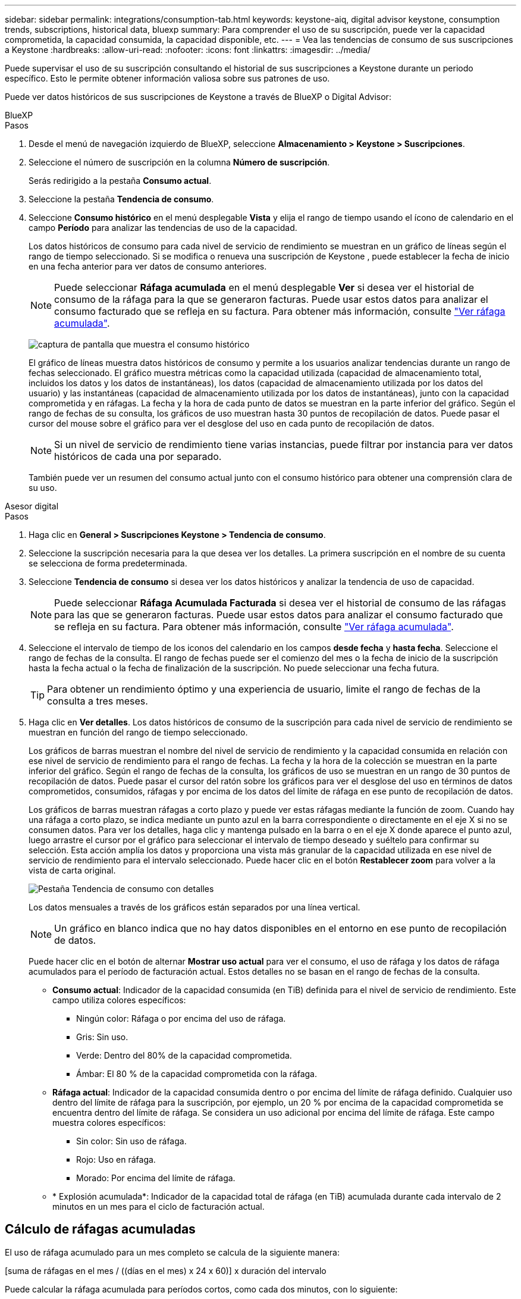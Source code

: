 ---
sidebar: sidebar 
permalink: integrations/consumption-tab.html 
keywords: keystone-aiq, digital advisor keystone, consumption trends, subscriptions, historical data, bluexp 
summary: Para comprender el uso de su suscripción, puede ver la capacidad comprometida, la capacidad consumida, la capacidad disponible, etc. 
---
= Vea las tendencias de consumo de sus suscripciones a Keystone
:hardbreaks:
:allow-uri-read: 
:nofooter: 
:icons: font
:linkattrs: 
:imagesdir: ../media/


[role="lead"]
Puede supervisar el uso de su suscripción consultando el historial de sus suscripciones a Keystone durante un periodo específico. Esto le permite obtener información valiosa sobre sus patrones de uso.

Puede ver datos históricos de sus suscripciones de Keystone a través de BlueXP o Digital Advisor:

[role="tabbed-block"]
====
.BlueXP
--
.Pasos
. Desde el menú de navegación izquierdo de BlueXP, seleccione *Almacenamiento > Keystone > Suscripciones*.
. Seleccione el número de suscripción en la columna *Número de suscripción*.
+
Serás redirigido a la pestaña *Consumo actual*.

. Seleccione la pestaña *Tendencia de consumo*.
. Seleccione *Consumo histórico* en el menú desplegable *Vista* y elija el rango de tiempo usando el ícono de calendario en el campo *Período* para analizar las tendencias de uso de la capacidad.
+
Los datos históricos de consumo para cada nivel de servicio de rendimiento se muestran en un gráfico de líneas según el rango de tiempo seleccionado. Si se modifica o renueva una suscripción de Keystone , puede establecer la fecha de inicio en una fecha anterior para ver datos de consumo anteriores.

+

NOTE: Puede seleccionar *Ráfaga acumulada* en el menú desplegable *Ver* si desea ver el historial de consumo de la ráfaga para la que se generaron facturas. Puede usar estos datos para analizar el consumo facturado que se refleja en su factura. Para obtener más información, consulte link:../integrations/consumption-tab.html#view-accrued-burst["Ver ráfaga acumulada"].

+
image:bxp-consumption-trend-1.png["captura de pantalla que muestra el consumo histórico"]

+
El gráfico de líneas muestra datos históricos de consumo y permite a los usuarios analizar tendencias durante un rango de fechas seleccionado. El gráfico muestra métricas como la capacidad utilizada (capacidad de almacenamiento total, incluidos los datos y los datos de instantáneas), los datos (capacidad de almacenamiento utilizada por los datos del usuario) y las instantáneas (capacidad de almacenamiento utilizada por los datos de instantáneas), junto con la capacidad comprometida y en ráfagas. La fecha y la hora de cada punto de datos se muestran en la parte inferior del gráfico. Según el rango de fechas de su consulta, los gráficos de uso muestran hasta 30 puntos de recopilación de datos. Puede pasar el cursor del mouse sobre el gráfico para ver el desglose del uso en cada punto de recopilación de datos.

+

NOTE: Si un nivel de servicio de rendimiento tiene varias instancias, puede filtrar por instancia para ver datos históricos de cada una por separado.

+
También puede ver un resumen del consumo actual junto con el consumo histórico para obtener una comprensión clara de su uso.



--
.Asesor digital
--
.Pasos
. Haga clic en *General > Suscripciones Keystone > Tendencia de consumo*.
. Seleccione la suscripción necesaria para la que desea ver los detalles. La primera suscripción en el nombre de su cuenta se selecciona de forma predeterminada.
. Seleccione *Tendencia de consumo* si desea ver los datos históricos y analizar la tendencia de uso de capacidad.
+

NOTE: Puede seleccionar *Ráfaga Acumulada Facturada* si desea ver el historial de consumo de las ráfagas para las que se generaron facturas. Puede usar estos datos para analizar el consumo facturado que se refleja en su factura. Para obtener más información, consulte link:../integrations/consumption-tab.html#view-accrued-burst["Ver ráfaga acumulada"].

. Seleccione el intervalo de tiempo de los iconos del calendario en los campos *desde fecha* y *hasta fecha*. Seleccione el rango de fechas de la consulta. El rango de fechas puede ser el comienzo del mes o la fecha de inicio de la suscripción hasta la fecha actual o la fecha de finalización de la suscripción. No puede seleccionar una fecha futura.
+

TIP: Para obtener un rendimiento óptimo y una experiencia de usuario, limite el rango de fechas de la consulta a tres meses.

. Haga clic en *Ver detalles*. Los datos históricos de consumo de la suscripción para cada nivel de servicio de rendimiento se muestran en función del rango de tiempo seleccionado.
+
Los gráficos de barras muestran el nombre del nivel de servicio de rendimiento y la capacidad consumida en relación con ese nivel de servicio de rendimiento para el rango de fechas. La fecha y la hora de la colección se muestran en la parte inferior del gráfico. Según el rango de fechas de la consulta, los gráficos de uso se muestran en un rango de 30 puntos de recopilación de datos. Puede pasar el cursor del ratón sobre los gráficos para ver el desglose del uso en términos de datos comprometidos, consumidos, ráfagas y por encima de los datos del límite de ráfaga en ese punto de recopilación de datos.

+
Los gráficos de barras muestran ráfagas a corto plazo y puede ver estas ráfagas mediante la función de zoom. Cuando hay una ráfaga a corto plazo, se indica mediante un punto azul en la barra correspondiente o directamente en el eje X si no se consumen datos. Para ver los detalles, haga clic y mantenga pulsado en la barra o en el eje X donde aparece el punto azul, luego arrastre el cursor por el gráfico para seleccionar el intervalo de tiempo deseado y suéltelo para confirmar su selección. Esta acción amplía los datos y proporciona una vista más granular de la capacidad utilizada en ese nivel de servicio de rendimiento para el intervalo seleccionado. Puede hacer clic en el botón *Restablecer zoom* para volver a la vista de carta original.

+
image:aiq-ks-subtime-7.png["Pestaña Tendencia de consumo con detalles"]

+
Los datos mensuales a través de los gráficos están separados por una línea vertical.

+

NOTE: Un gráfico en blanco indica que no hay datos disponibles en el entorno en ese punto de recopilación de datos.

+
Puede hacer clic en el botón de alternar *Mostrar uso actual* para ver el consumo, el uso de ráfaga y los datos de ráfaga acumulados para el período de facturación actual. Estos detalles no se basan en el rango de fechas de la consulta.

+
** *Consumo actual*: Indicador de la capacidad consumida (en TiB) definida para el nivel de servicio de rendimiento. Este campo utiliza colores específicos:
+
*** Ningún color: Ráfaga o por encima del uso de ráfaga.
*** Gris: Sin uso.
*** Verde: Dentro del 80% de la capacidad comprometida.
*** Ámbar: El 80 % de la capacidad comprometida con la ráfaga.


** *Ráfaga actual*: Indicador de la capacidad consumida dentro o por encima del límite de ráfaga definido. Cualquier uso dentro del límite de ráfaga para la suscripción, por ejemplo, un 20 % por encima de la capacidad comprometida se encuentra dentro del límite de ráfaga. Se considera un uso adicional por encima del límite de ráfaga. Este campo muestra colores específicos:
+
*** Sin color: Sin uso de ráfaga.
*** Rojo: Uso en ráfaga.
*** Morado: Por encima del límite de ráfaga.


** * Explosión acumulada*: Indicador de la capacidad total de ráfaga (en TiB) acumulada durante cada intervalo de 2 minutos en un mes para el ciclo de facturación actual.




--
====


== Cálculo de ráfagas acumuladas

El uso de ráfaga acumulado para un mes completo se calcula de la siguiente manera:

[suma de ráfagas en el mes / ((días en el mes) x 24 x 60)] x duración del intervalo

Puede calcular la ráfaga acumulada para períodos cortos, como cada dos minutos, con lo siguiente:

[burst / ((days in month) x 24 x 60)] x duración del intervalo

La ráfaga es la diferencia entre la capacidad consumida y la capacidad comprometida. Por ejemplo, con un día en mes, si la capacidad consumida alcanza 120 TiB y la capacidad comprometida es de 100 TiB para un intervalo de 30 2 minutos, el resultado es una capacidad de ráfaga de 20 TiB, lo que equivale a un uso de ráfaga acumulado de 0,000925926 TiB para ese intervalo.



== Ver ráfaga acumulada

Puede consultar el consumo de datos acumulado por ráfagas a través de BlueXP o Digital Advisor. Si ha seleccionado *Ráfaga acumulada* en el menú desplegable *Ver* de la pestaña *Tendencia de consumo* de BlueXP, o la opción *Ráfaga acumulada facturada* de la pestaña *Tendencia de consumo* de Digital Advisor, podrá ver el consumo de datos acumulado por ráfagas mensual o trimestralmente, según el período de facturación seleccionado. Estos datos están disponibles para los últimos 12 meses que se han facturado y puede consultar por rango de fechas hasta los últimos 30 meses. Los gráficos de barras muestran los datos facturados y, si el uso aún no se ha facturado, se marcarán como _Pendiente_ para ese período.


TIP: El uso acumulado facturado se calcula por período de facturación, en función de la capacidad comprometida y consumida para un nivel de servicio de rendimiento.

Para un período de facturación trimestral, si la suscripción comienza en una fecha distinta del 1^st ^ del mes, la factura trimestral cubrirá el período de 90 días subsiguientes. Por ejemplo, si su suscripción comienza el 15 de agosto, la factura se generará para el período comprendido entre el 15 de agosto y el 14 de octubre.

Si cambia de la facturación trimestral a la mensual, la factura trimestral seguirá cubriendo el período de 90 días, con dos facturas generadas en el último mes del trimestre: Una para el período de facturación trimestral y otra para los días restantes de ese mes. Esta transición permite que el período de facturación mensual comience el 1^st ^ del mes siguiente. Por ejemplo, si su suscripción comienza el 15 de octubre, recibirá dos facturas en enero, una del 15 de octubre al 14 de enero y otra del 15 al 31 de enero, antes de que el período de facturación mensual comience el 1 de febrero.

image:accr-burst-2.png["uso de bursting acumulado trimestralmente"]

Esta función está disponible en modo de sólo vista previa. Póngase en contacto con su KSM para obtener más información sobre esta función.



== Ver el uso diario de datos de ráfaga acumulados

Puede consultar el consumo diario acumulado de datos por ráfaga para un período de facturación mensual o trimestral a través de BlueXP o Digital Advisor. En BlueXP, la tabla "Ráfaga acumulada por días" proporciona datos detallados, incluyendo la marca de tiempo, la capacidad comprometida, consumida y acumulada por ráfaga si selecciona "Ráfaga acumulada" en el menú desplegable "Ver" de la pestaña "Tendencia de consumo".

image:bxp-accrued-burst-days.png["Captura de pantalla que muestra la tabla de ráfagas acumuladas por días"]

En Digital Advisor, cuando hace clic en la barra que muestra los datos facturados de la opción *Ráfaga acumulada facturada*, verá la sección Capacidad aprovisionada facturable debajo del gráfico de barras, que ofrece opciones de visualización de gráficos y tablas. La vista de gráfico predeterminada muestra el uso diario de los datos de ráfaga acumulados en un formato de gráfico de líneas, donde se muestran los cambios en el uso a lo largo del tiempo.

image:invoiced-daily-accr-burst-1.png["captura de pantalla que muestra el gráfico de barras"]

Una imagen de ejemplo que muestra el uso diario de datos de ráfaga acumulados en un gráfico de líneas:

image:invoiced-daily-accr-burst-date.png["captura de pantalla que muestra los datos de uso de ráfaga en formato de gráfico de líneas"]

Puede cambiar a una vista de tabla haciendo clic en la opción *Tabla* en la esquina superior derecha del gráfico. La vista de tabla proporciona métricas de uso diarias detalladas, incluido el nivel de servicio de rendimiento, la marca de tiempo, la capacidad comprometida, la capacidad consumida y la capacidad aprovisionada facturable. También puede generar un informe con estos detalles en formato CSV para su uso y comparación futuros.
